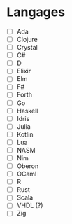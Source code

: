 * Langages
 - [ ] Ada
 - [ ] Clojure
 - [ ] Crystal
 - [ ] C#
 - [ ] D
 - [ ] Elixir
 - [ ] Elm
 - [ ] F#
 - [ ] Forth
 - [ ] Go
 - [ ] Haskell
 - [ ] Idris
 - [ ] Julia
 - [ ] Kotlin
 - [ ] Lua
 - [ ] NASM
 - [ ] Nim
 - [ ] Oberon
 - [ ] OCaml
 - [ ] R
 - [ ] Rust
 - [ ] Scala
 - [ ] VHDL (?)
 - [ ] Zig
